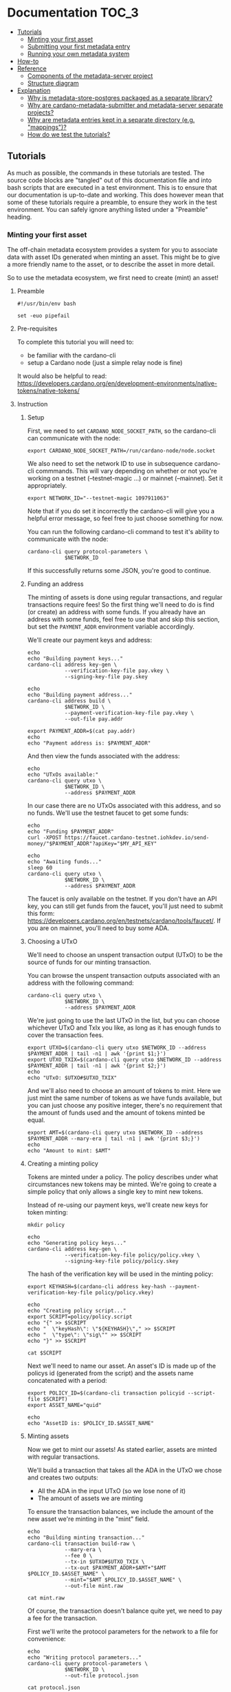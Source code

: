 * Documentation                                                         :TOC_3:
  - [[#tutorials][Tutorials]]
    - [[#minting-your-first-asset][Minting your first asset]]
    - [[#submitting-your-first-metadata-entry][Submitting your first metadata entry]]
    - [[#running-your-own-metadata-system][Running your own metadata system]]
  - [[#how-to][How-to]]
  - [[#reference][Reference]]
    - [[#components-of-the-metadata-server-project][Components of the metadata-server project]]
    - [[#structure-diagram][Structure diagram]]
  - [[#explanation][Explanation]]
    - [[#why-is-metadata-store-postgres-packaged-as-a-separate-library][Why is metadata-store-postgres packaged as a separate library?]]
    - [[#why-are-cardano-metadata-submitter-and-metadata-server-separate-projects][Why are cardano-metadata-submitter and metadata-server separate projects?]]
    - [[#why-are-metadata-entries-kept-in-a-separate-directory-eg-mappings][Why are metadata entries kept in a separate directory (e.g. "mappings")?]]
    - [[#how-do-we-test-the-tutorials][How do we test the tutorials?]]

** Tutorials

As much as possible, the commands in these tutorials are tested. The
source code blocks are "tangled" out of this documentation file and
into bash scripts that are executed in a test environment. This is to
ensure that our documentation is up-to-date and working. This does
however mean that some of these tutorials require a preamble, to
ensure they work in the test environment. You can safely ignore
anything listed under a "Preamble" heading.

*** Minting your first asset

The off-chain metadata ecosystem provides a system for you to
associate data with asset IDs generated when minting an asset. This
might be to give a more friendly name to the asset, or to describe the
asset in more detail.

So to use the metadata ecosystem, we first need to create (mint) an
asset!

**** Preamble

#+BEGIN_SRC shell :tangle asset.sh :tangle-mode (identity #o755)
#!/usr/bin/env bash

set -euo pipefail
#+END_SRC

**** Pre-requisites

To complete this tutorial you will need to:
  - be familiar with the cardano-cli
  - setup a Cardano node (just a simple relay node is fine)

It would also be helpful to read:
https://developers.cardano.org/en/development-environments/native-tokens/native-tokens/

**** Instruction

***** Setup

First, we need to set ~CARDANO_NODE_SOCKET_PATH~, so the cardano-cli
can communicate with the node:

#+BEGIN_SRC shell :tangle asset.sh :tangle-mode (identity #o755)
export CARDANO_NODE_SOCKET_PATH=/run/cardano-node/node.socket
#+END_SRC

We also need to set the network ID to use in subsequence cardano-cli
commmands. This will vary depending on whether or not you're working
on a testnet (--testnet-magic ...) or mainnet (--mainnet). Set it
appropriately.

#+BEGIN_SRC shell :tangle asset.sh :tangle-mode (identity #o755)
export NETWORK_ID="--testnet-magic 1097911063"
#+END_SRC

Note that if you do set it incorrectly the cardano-cli will give you a
helpful error message, so feel free to just choose something for now.

You can run the following cardano-cli command to test it's ability to
communicate with the node:

#+BEGIN_SRC shell :tangle asset.sh :tangle-mode (identity #o755)
cardano-cli query protocol-parameters \
            $NETWORK_ID
#+END_SRC

If this successfully returns some JSON, you're good to continue.

***** Funding an address

The minting of assets is done using regular transactions, and regular
transactions require fees! So the first thing we'll need to do is find
(or create) an address with some funds. If you already have an address
with some funds, feel free to use that and skip this section, but set
the ~PAYMENT_ADDR~ environment variable accordingly.

We'll create our payment keys and address:

#+BEGIN_SRC shell :tangle asset.sh :tangle-mode (identity #o755)
echo
echo "Building payment keys..."
cardano-cli address key-gen \
            --verification-key-file pay.vkey \
            --signing-key-file pay.skey

echo
echo "Building payment address..."
cardano-cli address build \
            $NETWORK_ID \
            --payment-verification-key-file pay.vkey \
            --out-file pay.addr

export PAYMENT_ADDR=$(cat pay.addr)
echo
echo "Payment address is: $PAYMENT_ADDR"
#+END_SRC

And then view the funds associated with the address:

#+BEGIN_SRC shell :tangle asset.sh :tangle-mode (identity #o755)
echo
echo "UTxOs available:"
cardano-cli query utxo \
            $NETWORK_ID \
            --address $PAYMENT_ADDR
#+END_SRC

In our case there are no UTxOs associated with this address, and so no
funds. We'll use the testnet faucet to get some funds:

#+BEGIN_SRC shell :tangle asset.sh :tangle-mode (identity #o755)
echo
echo "Funding $PAYMENT_ADDR"
curl -XPOST https://faucet.cardano-testnet.iohkdev.io/send-money/"$PAYMENT_ADDR"?apiKey="$MY_API_KEY"

echo
echo "Awaiting funds..."
sleep 60
cardano-cli query utxo \
            $NETWORK_ID \
            --address $PAYMENT_ADDR
#+END_SRC

The faucet is only available on the testnet. If you don't have an API
key, you can still get funds from the faucet, you'll just need to
submit this form:
https://developers.cardano.org/en/testnets/cardano/tools/faucet/. If
you are on mainnet, you'll need to buy some ADA.

***** Choosing a UTxO

We'll need to choose an unspent transaction output (UTxO) to be the
source of funds for our minting transaction.

You can browse the unspent transaction outputs associated with an
address with the following command:

#+BEGIN_SRC shell :tangle asset.sh :tangle-mode (identity #o755)
cardano-cli query utxo \
            $NETWORK_ID \
            --address $PAYMENT_ADDR
#+END_SRC

We're just going to use the last UTxO in the list, but you can choose
whichever UTxO and TxIx you like, as long as it has enough funds to
cover the transaction fees.

#+BEGIN_SRC shell :tangle asset.sh :tangle-mode (identity #o755)
export UTXO=$(cardano-cli query utxo $NETWORK_ID --address $PAYMENT_ADDR | tail -n1 | awk '{print $1;}')
export UTXO_TXIX=$(cardano-cli query utxo $NETWORK_ID --address $PAYMENT_ADDR | tail -n1 | awk '{print $2;}')
echo
echo "UTxO: $UTXO#$UTXO_TXIX"
#+END_SRC

And we'll also need to choose an amount of tokens to mint. Here we
just mint the same number of tokens as we have funds available, but
you can just choose any positive integer, there's no requirement that
the amount of funds used and the amount of tokens minted be equal.

#+BEGIN_SRC shell :tangle asset.sh :tangle-mode (identity #o755)
export AMT=$(cardano-cli query utxo $NETWORK_ID --address $PAYMENT_ADDR --mary-era | tail -n1 | awk '{print $3;}')
echo
echo "Amount to mint: $AMT"
#+END_SRC

***** Creating a minting policy

Tokens are minted under a policy. The policy describes under what
circumstances new tokens may be minted. We're going to create a simple
policy that only allows a single key to mint new tokens.

Instead of re-using our payment keys, we'll create new keys for token
minting:

#+BEGIN_SRC shell :tangle asset.sh :tangle-mode (identity #o755)
mkdir policy

echo
echo "Generating policy keys..."
cardano-cli address key-gen \
            --verification-key-file policy/policy.vkey \
            --signing-key-file policy/policy.skey
#+END_SRC

The hash of the verification key will be used in the minting policy:

#+BEGIN_SRC shell :tangle asset.sh :tangle-mode (identity #o755)
export KEYHASH=$(cardano-cli address key-hash --payment-verification-key-file policy/policy.vkey)

echo
echo "Creating policy script..."
export SCRIPT=policy/policy.script
echo "{" >> $SCRIPT
echo "  \"keyHash\": \"${KEYHASH}\"," >> $SCRIPT
echo "  \"type\": \"sig\"" >> $SCRIPT
echo "}" >> $SCRIPT

cat $SCRIPT
#+END_SRC

Next we'll need to name our asset. An asset's ID is made up of the
policys id (generated from the script) and the assets name
concatenated with a period:

#+BEGIN_SRC shell :tangle asset.sh :tangle-mode (identity #o755)
export POLICY_ID=$(cardano-cli transaction policyid --script-file $SCRIPT)
export ASSET_NAME="quid"

echo
echo "AssetID is: $POLICY_ID.$ASSET_NAME"
#+END_SRC

***** Minting assets

Now we get to mint our assets! As stated earlier, assets are minted
with regular transactions.

We'll build a transaction that takes all the ADA in the UTxO we chose
and creates two outputs:
  - All the ADA in the input UTxO (so we lose none of it)
  - The amount of assets we are minting

To ensure the transaction balances, we include the amount of the new
asset we're minting in the "mint" field.

#+BEGIN_SRC shell :tangle asset.sh :tangle-mode (identity #o755)
echo
echo "Building minting transaction..."
cardano-cli transaction build-raw \
            --mary-era \
            --fee 0 \
            --tx-in $UTXO#$UTXO_TXIX \
            --tx-out $PAYMENT_ADDR+$AMT+"$AMT $POLICY_ID.$ASSET_NAME" \
            --mint="$AMT $POLICY_ID.$ASSET_NAME" \
            --out-file mint.raw

cat mint.raw
#+END_SRC

Of course, the transaction doesn't balance quite yet, we need to pay a
fee for the transaction.

First we'll write the protocol parameters for the network to a file
for convenience:

#+BEGIN_SRC shell :tangle asset.sh :tangle-mode (identity #o755)
echo
echo "Writing protocol parameters..."
cardano-cli query protocol-parameters \
            $NETWORK_ID \
            --out-file protocol.json

cat protocol.json
#+END_SRC

And then we'll calculate the fee and minus that amount from the
transaction output. Note that we use a witness count of "2". We'll
later sign this transaction with both the payment key (to use the
funds in the UTxO) and the policy key (to permit us to mint some
assets).

#+BEGIN_SRC shell :tangle asset.sh :tangle-mode (identity #o755)
export FEE=$(cardano-cli transaction calculate-min-fee \
            $NETWORK_ID \
            --tx-body-file mint.raw \
            --tx-in-count 1 \
            --tx-out-count 1 \
            --witness-count 2 \
            --protocol-params-file protocol.json | awk '{print $1;}')
export AMT_OUT=$(expr $AMT - $FEE)

cardano-cli transaction build-raw \
            --mary-era \
            --fee $FEE \
            --tx-in $UTXO#$UTXO_TXIX \
            --tx-out $PAYMENT_ADDR+$AMT_OUT+"$AMT $POLICY_ID.$ASSET_NAME" \
            --mint="$AMT $POLICY_ID.$ASSET_NAME" \
            --out-file mint.raw

cat mint.raw
#+END_SRC

Note that the cost of minting an asset is just the fee required to
submit the transaction.

We need to sign the transaction firstly with the key associated with
the UTxO we're trying to spend, and secondly with the signing key that
grants us the right to mint new tokens under a given policy:

#+BEGIN_SRC shell :tangle asset.sh :tangle-mode (identity #o755)
cardano-cli transaction sign \
	    --signing-key-file pay.skey \
	    --signing-key-file policy/policy.skey \
	    --script-file policy/policy.script \
	    --tx-body-file mint.raw \
            --out-file mint.signed

cat mint.signed
#+END_SRC

Once that's done, we can submit our transaction to the chain:

#+BEGIN_SRC shell :tangle asset.sh :tangle-mode (identity #o755)
echo
echo "Submiting minting transaction..."
cardano-cli transaction submit \
            $NETWORK_ID \
            --tx-file mint.signed
#+END_SRC

And see the result here:

#+BEGIN_SRC shell :tangle asset.sh :tangle-mode (identity #o755)
echo
echo "Awaiting mint..."
sleep 60
cardano-cli query utxo \
            $NETWORK_ID \
            --address $PAYMENT_ADDR
#+END_SRC

You should be able to see the resulting asset in your UTxOs. The time
required for your transaction to become visible may vary.

***** Burning assets

Assets are destroyed in much the same way they are created: with transactions!

Firstly we determine the ADA availbe in a UTxO:

#+BEGIN_SRC shell :tangle asset.sh :tangle-mode (identity #o755)
export ADA_LEFT=$(cardano-cli query utxo $NETWORK_ID --address $PAYMENT_ADDR | tail -n1 | awk '{print $3;}')
export UTXO=$(cardano-cli query utxo $NETWORK_ID --address $PAYMENT_ADDR | tail -n1 | awk '{print $1;}')
export UTXO_TXIX=$(cardano-cli query utxo $NETWORK_ID --address $PAYMENT_ADDR | tail -n1 | awk '{print $2;}')
#+END_SRC

Then we create and submit the burn transaction, note that we don't
output any assets in the transaction (as we want to destroy them), and
we set the mint field to a negative amount (the amount of tokens we
want to burn), so that the transaction balances.

#+BEGIN_SRC shell :tangle asset.sh :tangle-mode (identity #o755)
echo
echo "Building burn transaction..."
cardano-cli transaction build-raw \
  --mary-era \
  --fee 0 \
  --tx-in $UTXO#$UTXO_TXIX \
  --tx-out "$PAYMENT_ADDR+$ADA_LEFT" \
  --mint "-$AMT $POLICY_ID.$ASSET_NAME" \
  --out-file burn.raw

export FEE=$(cardano-cli transaction calculate-min-fee \
            $NETWORK_ID \
            --tx-body-file burn.raw \
            --tx-in-count 1 \
            --tx-out-count 1 \
            --witness-count 2 \
            --protocol-params-file protocol.json | awk '{print $1;}')
export AMT_OUT=$(expr $ADA_LEFT - $FEE)

cardano-cli transaction build-raw \
            --mary-era \
            --fee $FEE \
            --tx-in $UTXO#$UTXO_TXIX \
            --tx-out "$PAYMENT_ADDR+$AMT_OUT" \
            --mint "-$AMT $POLICY_ID.$ASSET_NAME" \
            --out-file burn.raw

cat burn.raw

cardano-cli transaction sign \
	    --signing-key-file pay.skey \
	    --signing-key-file policy/policy.skey \
	    --script-file policy/policy.script \
	    --tx-body-file burn.raw \
            --out-file burn.signed

echo
echo "Submitting burn transaction..."
cardano-cli transaction submit \
            $NETWORK_ID \
            --tx-file burn.signed

echo
echo "Awaiting burn..."
sleep 60
cardano-cli query utxo \
            $NETWORK_ID \
            --address $PAYMENT_ADDR
#+END_SRC

Your assets should have dissappeared from your available UTxOs.

***** Returning faucet funds

If you've obtained funds from the testnet faucet and would like to
return them, you can do the following. Be very careful doing this,
don't do this on mainnet, I don't want you sending your hard-earned
mainnet funds anywhere!

#+BEGIN_SRC shell :tangle asset.sh :tangle-mode (identity #o755)
export ADA_LEFT=$(cardano-cli query utxo $NETWORK_ID --address $PAYMENT_ADDR | tail -n1 | awk '{print $3;}')
export UTXO=$(cardano-cli query utxo $NETWORK_ID --address $PAYMENT_ADDR | tail -n1 | awk '{print $1;}')
export UTXO_TXIX=$(cardano-cli query utxo $NETWORK_ID --address $PAYMENT_ADDR | tail -n1 | awk '{print $2;}')
export FAUCET_ADDR="addr_test1qqr585tvlc7ylnqvz8pyqwauzrdu0mxag3m7q56grgmgu7sxu2hyfhlkwuxupa9d5085eunq2qywy7hvmvej456flknswgndm3"

echo
echo "Building faucet refund transaction..."
cardano-cli transaction build-raw \
  --mary-era \
  --fee 0 \
  --tx-in $UTXO#$UTXO_TXIX \
  --tx-out "$FAUCET_ADDR+$ADA_LEFT" \
  --out-file return.raw

export FEE=$(cardano-cli transaction calculate-min-fee \
            $NETWORK_ID \
            --tx-body-file return.raw \
            --tx-in-count 1 \
            --tx-out-count 1 \
            --witness-count 1 \
            --protocol-params-file protocol.json | awk '{print $1;}')
export AMT_OUT=$(expr $ADA_LEFT - $FEE)

cardano-cli transaction build-raw \
            --mary-era \
            --fee $FEE \
            --tx-in $UTXO#$UTXO_TXIX \
            --tx-out "$FAUCET_ADDR+$AMT_OUT" \
            --out-file return.raw

cat return.raw

cardano-cli transaction sign \
	    --signing-key-file pay.skey \
	    --tx-body-file return.raw \
            --out-file return.signed

cardano-cli transaction submit \
            $NETWORK_ID \
            --tx-file return.signed

echo
echo "Awaiting refund..."
sleep 60
cardano-cli query utxo \
            $NETWORK_ID \
            --address $PAYMENT_ADDR
#+END_SRC

Your funds should have dissappeared from your available UTxOs.

*** Submitting your first metadata entry

We've named our asset, but there is no name associated with our
policy. To name your policy, the cardano-foundation provides an
off-chain solution. You submit some metadata to the service and tools
such as Daedalus can query this service to retrieve the metadata and
provide a nicer name for your token.

**** Creation

***** Subject

The first step in the creation of our metadata is to decide on the
subject of our metadata. Our metadata will be keyed by the subject, so
when querying a metadata service for the metadata of our asset, we
will use the subject in our query.

The standard for wallet metadata is that the subject is equal to the
hash of the policy concatenated to the base16-encoded asset name
(which can be empty).

We can obtain the hash of the policy like so:

#+BEGIN_SRC shell :tangle asset.sh :tangle-mode (identity #o755)
export POLICY_ID=$(cardano-cli transaction policyid --script-file $SCRIPT)
#+END_SRC

where ~$SCRIPT~ is the location of the policy.json file.

And the base16-encoding of the asset name like so:

#+BEGIN_SRC shell :tangle asset.sh :tangle-mode (identity #o755)
export ASSET_NAME="quid"
export ASSET_ENC=$(echo $ASSET_NAME | basenc --base16 | awk '{print tolower($0)}')
echo "Asset name '$ASSET_NAME' encoded as base16: '$ASSET_ENC'"
#+END_SRC

This makes our subject:

#+BEGIN_SRC shell :tangle asset.sh :tangle-mode (identity #o755)
export SUBJECT="$POLICY_ID$ASSET_ENC"
echo "Subject is '$SUBJECT'"
#+END_SRC

If your asset had no name, your subject would be equal to your ~POLICY_ID~.

***** Properties

We can now start creating our metadata entry:

#+BEGIN_SRC shell :tangle asset.sh :tangle-mode (identity #o755)
cardano-metadata-submitter entry --init $SUBJECT
#+END_SRC

This will create a draft JSON file in our current directory.

#+BEGIN_SRC shell :tangle asset.sh :tangle-mode (identity #o755)
cat $SUBJECT.json.draft
#+END_SRC

#+BEGIN_SRC javascript :tangle no
{
    "subject": "$SUBJECT",
    "name": null,
    "policy": null,
    "description": null
}
#+END_SRC

Each key in the JSON map (other than the "subject") corresponds to a
"property". There are three required properties for asset metadata
(the kind of metadata we are creating): "name", "description", and
"policy".

We can provide these with the following command:

#+BEGIN_SRC shell :tangle asset.sh :tangle-mode (identity #o755)
cardano-metadata-submitter entry $SUBJECT \
  --name "Quid" \
  --description "The un-offical currency of Great Britain." \
  --policy $SCRIPT
#+END_SRC

If we now look at the contents of the draft file:

#+BEGIN_SRC shell :tangle asset.sh :tangle-mode (identity #o755)
cat $SUBJECT.json.draft
#+END_SRC

#+BEGIN_SRC javascript :tangle no
{
    "subject": "$SUBJECT",
    "name": {
        "sequenceNumber": 0,
        "value": "Quid",
        "signatures": []
    },
    "policy": "8200...b16",
    "description": {
        "sequenceNumber": 0,
        "value": "The un-official currency of Great Britain.",
        "signatures": []
    }
}
#+END_SRC

We can see that it has populated the "name", "description", and
"policy" properties.

***** Signing

To prevent just anyone from submitting metadata for your policy, we
must sign the metadata with the keys used to define your asset policy.

Each property may be attested to individually, but for now we can just
attest to all properties at once using the "-a" flag:

#+BEGIN_SRC shell :tangle asset.sh :tangle-mode (identity #o755)
cardano-metadata-submitter entry $SUBJECT -a policy/policy.skey

cat $SUBJECT.json.draft
#+END_SRC

#+BEGIN_SRC javascript :tangle no
{
    "subject": "$SUBJECT",
    "name": {
        "sequenceNumber": 0,
        "value": "Quid",
        "signatures": [
            {
                "signature": "02f2...402",
                "publicKey": "bc77...d04"
            }
        ]
    },
    "policy": "8200...b16",
    "description": {
        "sequenceNumber": 0,
        "value": "The un-official currency of Great Britain.",
        "signatures": [
            {
                "signature": "79a4...601",
                "publicKey": "bc77...d04"
            }
        ]
    }
}
#+END_SRC

You can see that annotated signatures have been added to each
attestable property ("name" and "description"). No signatures have
been attached to the "policy" property because it is known as a
"verifiable" property: it's authenticity can be inferred from the
existing data or verified in a different manner.

***** Finalizing

Finally, we can run the following command to perform some final checks
on our draft and spit out a non-draft ".json" file:

#+BEGIN_SRC shell :tangle asset.sh :tangle-mode (identity #o755)
cardano-metadata-submitter entry $SUBJECT --finalize

cat $SUBJECT.json
#+END_SRC

We can now move onto submitting this data.

**** Submission

Once your metadata has been created, you'll need to submit it.
Currently, this is done by submitting a PR to the
[[https://github.com/cardano-foundation/cardano-token-registry][cardano-foundation/cardano-token-registry]] repository.

First you'll need to fork and clone the repository, then cd into it:

#+BEGIN_SRC shell :tangle no
cd cardano-token-registry
git checkout -b $SUBJECT-metadata
#+END_SRC

Then we'll create a new mapping:

#+BEGIN_SRC shell :tangle no
cp ../$SUBJECT.json ./mappings/
git add mappings/$SUBJECT.json
git commit -m "Add $SUBJECT metadata"
git push -u origin $SUBJECT-metadata
#+END_SRC

You'll then need to submit a PR to the
[[https://github.com/cardano-foundation/cardano-token-registry][cardano-foundation/cardano-token-registry]] repository using the GitHub
web UI.

Once your PR has been approved and merged, your metadata can be viewed
at:

#+BEGIN_SRC shell :tangle no
curl https://tokens.cardano.org/metadata/$SUBJECT
#+END_SRC

And should appear associated with your minted assets in Daedalus,
Yoroi, and other products that use this metadata.

*** Running your own metadata system

The metadata system is made up of a few components, each of which we
will set up separately. To get a visual overview of what we will be
creating, you can refer to the [[*Structure diagram][structure diagram]].

We need to:

- Set up a Postgres DB to store metadata
- Set up the metadata-server to read metadata
- Set up the metadata-webhook to write metadata
- Set up a GitHub repository to receive metadata create/update requests

**** Core services
***** NixOS (recommended)

Configuring a NixOS system to run the core services required for a
metadata system is easy, as we've done much of the work for you! The
metadata-server project provides a number of NixOS modules that setup
the metadata system.

****** Preamble
#+NAME: nix-setup-preamble
#+BEGIN_SRC shell :tangle no
#!/usr/bin/env bash

set -euo pipefail
#+END_SRC

****** Configuration

We'll presume you're configuring a fresh system. You might want to
alter these instructions for an existing system

#+NAME: nix-setup-common
#+BEGIN_SRC shell :tangle no
export METADATA_DB="metadata"
export METADATA_DB_USER="metadata_server"
export METADATA_SERVER_PORT=8080
export METADATA_SERVER_LINUX_USER=metadata-server
export METADATA_WEBHOOK_LINUX_USER=metadata-webhook
export METADATA_WEBHOOK_PORT=8081
export METADATA_WEBHOOK_SECRET="secret"
export NIXOS_CONFIG_FILE="/etc/nixos/configuration.nix"
export POSTGRES_PORT=5432
#+END_SRC

Next, we need to make the metadata-server project available to our
NixOS configuration. There are many ways to do this, but we'll use a
package called niv:

#+BEGIN_SRC shell :tangle no
cd /etc/nixos
niv init
niv add input-output-hk/metadata-server -b master
#+END_SRC

Then we can build our configuration. Be warned that the following
commands will override any existing configuration you have.

#+BEGIN_SRC shell :tangle mk-nix-setup.sh :noweb yes :tangle-mode (identity #o755)
<<nix-setup-preamble>>
<<nix-setup-common>>

cat <<EOF > metadata-config.nix
{ config, pkgs, sources, ... }:

{
  imports = [
    (sources.metadata-server + "/nix/nixos")
  ];

  services.metadata-server = {
    enable = true;
    port = ${METADATA_SERVER_PORT};
    user = "${METADATA_SERVER_LINUX_USER}";
    postgres = {
      user = "${METADATA_DB_USER}";
      port = ${POSTGRES_PORT};
      database = "${METADATA_DB}";
    };
  };

  services.metadata-webhook = {
    enable = true;
    port = ${METADATA_WEBHOOK_PORT};
    webHookSecret = "${METADATA_WEBHOOK_SECRET}";
    user = "${METADATA_WEBHOOK_LINUX_USER}";
    gitHubToken = "";
    postgres = {
      socketdir = config.services.metadata-server.postgres.socketdir;
      port = config.services.metadata-server.postgres.port;
      database = config.services.metadata-server.postgres.database;
      table = config.services.metadata-server.postgres.table;
      user = config.services.metadata-server.postgres.user;
      numConnections = config.services.metadata-server.postgres.numConnections;
    };
  };
  # Ensure metdata-webhook and metadata-server don't start at the same time. This can cause issues as they both act on the state of the postgresql database.
  systemd.services.metadata-webhook.after = [ "postgres.service" "metadata-server.service" ];

  services.postgresql = {
    enable = true;
    port = $POSTGRES_PORT;
    ensureDatabases = [ "\${config.services.metadata-server.postgres.database}" ];
    ensureUsers = [
      {
        name = "\${config.services.metadata-server.postgres.user}";
        ensurePermissions = {
          "DATABASE \${config.services.metadata-server.postgres.database}" = "ALL PRIVILEGES";
        };
      }
    ];
    identMap = ''
      metadata-server-users root \${config.services.metadata-server.postgres.user}
      metadata-server-users \${config.services.metadata-server.user} \${config.services.metadata-server.postgres.user}
      metadata-server-users \${config.services.metadata-webhook.user} \${config.services.metadata-server.postgres.user}
      metadata-server-users postgres postgres
    '';
    authentication = ''
      local all all ident map=metadata-server-users
    '';
  };

  users = {
    # users = {
    #   "${METADATA_SERVER_LINUX_USER}".isSystemUser = true;
    # };
  };

  nix.binaryCaches = [
    "https://cache.nixos.org"
    "https://hydra.iohk.io"
  ];
  nix.binaryCachePublicKeys = [
    "cache.nixos.org-1:6NCHdD59X431o0gWypbMrAURkbJ16ZPMQFGspcDShjY="
    "hydra.iohk.io:f/Ea+s+dFdN+3Y/G+FDgSq+a5NEWhJGzdjvKNGv0/EQ="
  ];
}
EOF
#+END_SRC

#+BEGIN_SRC nix :tangle no
{ config, pkgs, ... }:

let
  sources = import ./nix/sources.nix { inherit pkgs; };
in

{
  # ... Existing config
} // (import ./metadata-config.nix { inherit config pkgs sources; })
#+END_SRC

Then we simply rebuild our NixOS system:

#+BEGIN_SRC shell :tangle no
nixos-rebuild switch
#+END_SRC

And we should be able to insert data into our Postgres database:

#+BEGIN_SRC shell :tangle nix-setup-test.sh :noweb yes :tangle-mode (identity #o755)
<<nix-setup-preamble>>
<<nix-setup-common>>

export METADATA_PSQL="sudo -u ${METADATA_SERVER_LINUX_USER} psql --dbname ${METADATA_DB} --username=${METADATA_DB_USER} --port ${POSTGRES_PORT}"

$METADATA_PSQL \
  -c "INSERT INTO metadata (key, value) VALUES ('b377d03a568dde663534e040fc32a57323ec00970df0e863eba3f098717569640a', '{ \"subject\": \"b377d03a568dde663534e040fc32a57323ec00970df0e863eba3f098717569640a\",\"name\": { \"sequenceNumber\": 0,\"value\": \"Quid\",\"signatures\": [{ \"signature\": \"02f259151779aa00307c411a4816d7f8343ae842b74593608ebd2e2597bce33d31c7cf72a26f8771a2635d13b178c1bdd5e4f60884b06898760af40f09aa5402\",\"publicKey\": \"bc77b3196b9da1620f70d2f5095ba42fe6a4e3c03494062d2034cdab2a690d04\" }] },\"policy\": \"82008200581ce62601e8eeec975f3f124a288cd0ecb2973f5fc225629f1401a79b16\",\"description\": { \"sequenceNumber\": 1,\"value\": \"The un-offical currency of Great Britain 2.\",\"signatures\": [{ \"signature\": \"48d45b0f6317a49d4da9c331d4757352795ebb36ea21cf7341595801c0f8fbf7f02bc50eea29372cc591cbe8285b3ea28481b8c71ca9e755ad6890e670387c0e\",\"publicKey\": \"bc77b3196b9da1620f70d2f5095ba42fe6a4e3c03494062d2034cdab2a690d04\" }] } }') ON CONFLICT (key) DO UPDATE SET value = EXCLUDED.value;"

curl localhost:${METADATA_SERVER_PORT}/metadata/b377d03a568dde663534e040fc32a57323ec00970df0e863eba3f098717569640a | jq .
#+END_SRC

***** Other

****** Preamble

#+BEGIN_SRC shell :tangle no-nix-setup.sh :tangle-mode (identity #o755)
#!/usr/bin/env bash

set -euo pipefail
#+END_SRC

****** Pre-requisites

- Basic Postgres installation up and running
- metadata-server, metadata-webhook, jq, and ngrok in path

****** Set up a Postgres DB to store metadata

The requirements for the Postgres DB are fairly simple: a single
database containing a single table. The metadata-server tool itself
will ensure that the table has the correct schema, so we don't even
need to set that up.

Let's first start but setting up some variables, these may be
different on your system.

#+BEGIN_SRC shell :tangle no-nix-setup.sh
export METADATA_DB="metadata_db"
echo "Metadata will be stored in the '${METADATA_DB}' database..."
export METADATA_DB_USER="metadata_server"
echo "Metadata will be accessed via the '${METADATA_DB_USER}' database user..."
export METADATA_LINUX_USER="metadata-server"
echo "The linux user '${METADATA_LINUX_USER}' will access the database..."
export POSTGRES_CFG_DIR="/var/lib/postgresql/11.1/"
echo "The Postgres config base directory is '${POSTGRES_CFG_DIR}'..."
export POSTGRES_CFG_IDENT="${POSTGRES_CFG_DIR}/pg_ident.conf"
echo "The Postgres config identity file is found at '${POSTGRES_CFG_IDENT}'..."
export POSTGRES_CFG_HBA="${POSTGRES_CFG_DIR}/pg_hba.conf"
echo "The Postgres config hba file is found at '${POSTGRES_CFG_HBA}'..."
export POSTGRES_CFG="${POSTGRES_CFG_DIR}/postgresql.conf"
echo "The Postgres config file is found at '${POSTGRES_CFG}'..."
export POSTGRES_PORT="5432"
echo "The Postgres database will run on port '${POSTGRES_PORT}'..."
#+END_SRC

Next, we need to configure Postgres. First we will set up an identity
map:

#+BEGIN_SRC shell :tangle no-nix-setup.sh
echo "Writing '${POSTGRES_CFG_IDENT}'..."
cat <<EOF > $POSTGRES_CFG_IDENT
metadata-server-users $METADATA_LINUX_USER $METADATA_DB_USER
metadata-server-users postgres postgres
EOF
#+END_SRC

Next we will set up our authentication methods:

#+BEGIN_SRC shell :tangle no-nix-setup.sh
echo "Writing '${POSTGRES_CFG_HBA}'..."
cat <<EOF > $POSTGRES_CFG_HBA
local all all ident map=metadata-server-users

local all all              peer
host  all all 127.0.0.1/32 md5
host  all all ::1/128      md5
EOF
#+END_SRC

Finally we will write out our base Postgres configuration:

#+BEGIN_SRC shell :tangle no-nix-setup.sh
echo "Writing '${POSTGRES_CFG}'..."
cat <<EOF > $POSTGRES_CFG
hba_file = '$POSTGRES_CFG_HBA'
ident_file = '$POSTGRES_CFG_IDENT'
listen_addresses = 'localhost'
log_destination = 'stderr'
log_line_prefix = '[%p]'
port = $POSTGRES_PORT
EOF
#+END_SRC

To ensure that our configuration changes have taken effect, restart
the postgres service. This exact command may vary system-to-system:

#+BEGIN_SRC shell :tangle no-nix-setup.sh
systemctl restart postgresql.service
#+END_SRC

Now that we've configured our Postgres installation, we need to create
our database and database user:

#+BEGIN_SRC shell :tangle no-nix-setup.sh
echo "Creating database '${METADATA_DB}' and user '${METADATA_DB_USER}'..."
export PSQL="sudo -u postgres psql --port=$POSTGRES_PORT"
$PSQL -c "CREATE DATABASE "$METADATA_DB
$PSQL -c "CREATE USER "$METADATA_DB_USER
$PSQL -c "GRANT ALL PRIVILEGES ON DATABASE "$METADATA_DB" TO "$METADATA_DB_USER
#+END_SRC

Now we should be able to connect to the database!

#+BEGIN_SRC shell :tangle no-nix-setup.sh
export METADATA_PSQL="sudo -u ${METADATA_LINUX_USER} psql --dbname ${METADATA_DB} --username=${METADATA_DB_USER} --port ${POSTGRES_PORT}"
$METADATA_PSQL -c "\echo hello"
#+END_SRC

If we were to investigate the tables in the database:

#+BEGIN_SRC shell :tangle no-nix-setup.sh
$METADATA_PSQL -c "\d"
#+END_SRC

It should return "Did not find any relations", because we haven't
created any tables. We will let the metadata-server create the
required table for us later on.

This finishes our Postgres configuration. It gets easier from here!

****** Set up the metadata-server to read metadata

Now that we have a place to store metadata, we need to set up a
metadata-server to read the metadata.

Thankfully, this is relatively easy:

#+BEGIN_SRC shell :tangle no-nix-setup.sh
export METADATA_SERVER_PORT=8080
sudo -u "${METADATA_LINUX_USER}" metadata-server \
  --db "${METADATA_DB}" \
  --db-user "${METADATA_DB_USER}" \
  --port "${METADATA_SERVER_PORT}" &
sleep 5
#+END_SRC

This command will start up the metadata server and create the metadata
table for us in the database.

Let's now insert a fake piece of metadata into the postgres DB we set
up so we have some metadata to view.

#+BEGIN_SRC shell :tangle no-nix-setup.sh
$METADATA_PSQL \
  -c "INSERT INTO metadata (key, value) VALUES ('b377d03a568dde663534e040fc32a57323ec00970df0e863eba3f098717569640a', '{ \"subject\": \"b377d03a568dde663534e040fc32a57323ec00970df0e863eba3f098717569640a\",\"name\": { \"sequenceNumber\": 0,\"value\": \"Quid\",\"signatures\": [{ \"signature\": \"02f259151779aa00307c411a4816d7f8343ae842b74593608ebd2e2597bce33d31c7cf72a26f8771a2635d13b178c1bdd5e4f60884b06898760af40f09aa5402\",\"publicKey\": \"bc77b3196b9da1620f70d2f5095ba42fe6a4e3c03494062d2034cdab2a690d04\" }] },\"policy\": \"82008200581ce62601e8eeec975f3f124a288cd0ecb2973f5fc225629f1401a79b16\",\"description\": { \"sequenceNumber\": 1,\"value\": \"The un-offical currency of Great Britain 2.\",\"signatures\": [{ \"signature\": \"48d45b0f6317a49d4da9c331d4757352795ebb36ea21cf7341595801c0f8fbf7f02bc50eea29372cc591cbe8285b3ea28481b8c71ca9e755ad6890e670387c0e\",\"publicKey\": \"bc77b3196b9da1620f70d2f5095ba42fe6a4e3c03494062d2034cdab2a690d04\" }] } }') ON CONFLICT (key) DO UPDATE SET value = EXCLUDED.value;"
#+END_SRC

Now we we query the metadata server:

#+BEGIN_SRC shell :tangle no-nix-setup.sh
curl localhost:${METADATA_SERVER_PORT}/metadata/b377d03a568dde663534e040fc32a57323ec00970df0e863eba3f098717569640a | jq .
#+END_SRC

we should see the data we inserted:

#+BEGIN_SRC javascript :tangle no
{
    "subject": "b377d03a568dde663534e040fc32a57323ec00970df0e863eba3f098717569640a",
    "name": {
        "sequenceNumber": 0,
        "value": "Quid",
        "signatures": [
            {
                "signature": "02f259151779aa00307c411a4816d7f8343ae842b74593608ebd2e2597bce33d31c7cf72a26f8771a2635d13b178c1bdd5e4f60884b06898760af40f09aa5402",
                "publicKey": "bc77b3196b9da1620f70d2f5095ba42fe6a4e3c03494062d2034cdab2a690d04"
            }
        ]
    },
    "policy": "82008200581ce62601e8eeec975f3f124a288cd0ecb2973f5fc225629f1401a79b16",
    "description": {
        "sequenceNumber": 1,
        "value": "The un-offical currency of Great Britain 2.",
        "signatures": [
            {
                "signature": "48d45b0f6317a49d4da9c331d4757352795ebb36ea21cf7341595801c0f8fbf7f02bc50eea29372cc591cbe8285b3ea28481b8c71ca9e755ad6890e670387c0e",
                "publicKey": "bc77b3196b9da1620f70d2f5095ba42fe6a4e3c03494062d2034cdab2a690d04"
            }
        ]
    }
}
#+END_SRC

If so, we have successfully set up the metadata server!

****** Set up the metadata-webhook to write metadata

Usually, data is not written directly to the Postgres database, rather
the metadata-webhook service receives push event information from
GitHub and writes data accordingly.

To start the metadata-webhook service, execute the following:

#+BEGIN_SRC shell :tangle no-nix-setup.sh
export METADATA_WEBHOOK_PORT=8081
export METADATA_WEBHOOK_SECRET="secret"
sudo -u "${METADATA_LINUX_USER}" metadata-webhook \
  --db "${METADATA_DB}" \
  --db-user "${METADATA_DB_USER}" \
  --port "${METADATA_WEBHOOK_PORT}" &
sleep 5
#+END_SRC

To test the webhook locally, we're going to use a tool called ngrok to
provide us with a public url to our local service:

#+BEGIN_SRC shell :tangle no-nix-setup.sh
ngrok http ${METADATA_WEBHOOK_PORT} &
sleep 5
export WEBHOOK_PUBLIC_URL="$(curl http://127.0.0.1:4040/api/tunnels | jq '.tunnels[] | select(.proto == "https") | .public_url')/webhook"
#+END_SRC

Please note that this URL will expire after about an hour. You'll have
to execute the above two commands to get a new URL.

We can now send GitHub payloads to this URL and our metadata-webhook
will receive them. To test that this actually works, we need to setup
a GitHub repository...

**** GitHub repository
***** Webhook

First create a GitHub repository. This will be where you will manage
asset metadata.

Next, from the GitHub web UI, set up a webhook by heading to
Settings > Webhooks > Add webhook.

[[./01-settings-webhook.png]]

Next, copy in your webhook URL to the "Payload URL" field:

#+BEGIN_SRC shell :tangle no-nix-setup.sh
echo "Webhook Public URL is: ${WEBHOOK_PUBLIC_URL}"
#+END_SRC

Make sure to:
  1. set "Content type" to "application/json"
  2. set "Secret" to "secret" (you can use anything here, but make
     sure metadata-webhook is launched with the same secret)
  3. click "Add webhook":

[[./02-webhook-creation.png]]

GitHub will send a "ping" payload to the webhook and it will fail, as
the metadata-webhook doesn't accept any payload other than "push"
payloads. You can safely ignore this error.

To truly test our metadata-webhook we'll need to push some metadata to
the repository.

Somewhere in the repository create a file called "test.json" with the
following contents:

#+BEGIN_SRC javascript :tangle no
{
  "subject": "test"
}
#+END_SRC

Then commit and push it to the repository:

#+BEGIN_SRC javascript :tangle no
git add test.json
git commit -m "WIP"
git push
#+END_SRC

If all went well, we can query the metadata-server for our subject:

#+BEGIN_SRC shell :tangle no
curl localhost:${METADATA_SERVER_PORT}/metadata/test | jq .
#+END_SRC

And see it returned to us.

In case of issue, you can view the payloads sent by GitHub from the
webhook settings page.

***** Pull request validation

Letting just anyone commit metadata to your repository is likely not
what you want. We recommend accepting pull requests to your repository
and using [[* metadata-validator-github][metadata-validator-github]] and [[*cardano-metadata-submitter][cardano-metadata-submitter]] to
automate some of the vetting of PRs.

One easy way to do this is with GitHub actions. Create the following
file in your repository:

#+BEGIN_SRC bash :tangle no
mkdir -p .github/workflows
touch .github/workflows/ci.yaml
#+END_SRC

And fill the file with the contents of
https://raw.githubusercontent.com/cardano-foundation/cardano-token-registry/master/.github/workflows/ci.yaml.
This should always be the most up-to-date version of the PR validation
script that we use.

This script will automatically fetch the latest versions of the
[[*metadata-validator-github][metadata-validator-github]] and [[*cardano-metadata-submitter][cardano-metadata-submitter]] tools and run
them on every PR to your repository.

By default, the validation script ensures that metadata files are
written to the "mappings" directory, so when adding metadata from now
on, make sure to add it to the "mappings" directory. See [[* Why are metadata entries kept in a separate directory (e.g. "mappings")?][here]] for an
explanation of why this is.

Congratulations on setting up your own metadata system!


** How-to
** Reference
*** Components of the metadata-server project
**** metadata-lib
metadata-lib is a Haskell library that provides a core set of tools
for writing metadata-related services.

It's structure is as follows:

***** Cardano.Metadata.Server.API

A structured definition of the read-only metadata-server web API.

***** Cardano.Metadata.Server.Types

Types required to define the API specified in [[*Cardano.Metadata.Server.API][Cardano.Metadata.Server.API]].

***** Cardano.Metadata.Server

The logic of the metadata-server, and a web application. The
application issues read commands to a [[*Cardano.Metadata.Store.Types][StoreInterface]], which determines
how reading is actually performed.

***** Cardano.Metadata.Store.Types

Defines the interface for reading/writing/deleting/updating the
storage layer of the metadata-server. Implementations must pass the
set of tests specified in [[*Test.Cardano.Metadata.Store][Test.Cardano.Metadata.Store]].

***** Cardano.Metadata.Store.Simple

A simple implementation of the [[*Cardano.Metadata.Store.Types][above]], used only for testing.

***** Cardano.Metadata.Types.Common

A collection of types, helper functions, and definitions that are used
across the project.

***** Cardano.Metadata.Types.Weakly

A weakly-typed view of metadata that we use in the server parts of
this library. The original specification saw metadata simply as a JSON
map. The view of metadata defined in this module is slightly more
strongly-typed than that, mostly for convenience, and to provide a
more meaningful name to the data.

***** Cardano.Metadata.Transform

One of our goals for this project was to provide a validation
framework for metadata, allowing us and others to easily define and
combine validation rules to provide the validation logic for various
metadata entries.

This module provides a toolset that takes regular validation functions
and allows them to be combined in the traditional monadic/applicative
style in a way that makes sense.

***** Cardano.Metadata.Transform.Reader

An implementation of the [[*Cardano.Metadata.Transform][above]].

***** Cardano.Metadata.Validation.Rules

A collection of core rules and helpers that can be used across
off-chain metadata projects.

***** Cardano.Metadata.Validation.Types

Contains a strongly-typed view of Metadata and various types and
helpers used in the validation component of this library.

***** Cardano.Metadata.Validation.GitHub

Rule definitions for GitHub PRs that seek to create of modify
metadata.

***** Cardano.Metadata.Webhook.API

A structured definition of the web API used to write data to the
metadata storage layer.

***** Cardano.Metadata.Webhook.Types

Types used to define the [[*Cardano.Metadata.Webhook.API][above]] and to decode JSON events from GitHub.

***** Cardano.Metadata.Webhook.Server

Implementation of the [[*Cardano.Metadata.Webhook.API][webhook API]]. Like the [[*Cardano.Metadata.Server][metadata-server]], is also
defined against an [[*Cardano.Metadata.Store.Types][interface to the storage layer]].

***** Test.Cardano.Helpers

Helpers for writing tests.

***** Test.Cardano.Metadata.Generators

Generators for the property tests.

***** Test.Cardano.Metadata.Store

A set of property tests that implementations of the [[*Cardano.Metadata.Store.Types][StoreInterfaces]]
should pass to be considered valid implementations.

**** metadata-server
Service that provides read-only access to metadata, keyed by metadata
subject and optionally, property name. Uses a [[*metadata-store-postgres][Postgres database as the
storage layer]].

**** metadata-validator-github

Tool used to validate the form of GitHub PRs. It currently ensures:
  - That the base branch of a PR matches the expected base branch
  - That at least one file has changed
  - That files are only added or modified, not removed or renamed

**** metadata-store-postgres

Haskell library that provides a Postgres implementation of the
[[*Cardano.Metadata.Store.Types][interface to the metadata storage layer]].

**** metadata-webhook

The metadata-server is read-only, the webhook provides the ability to
write to the metadata storage layer. It is a GitHub webhook that
receives information about commits to master on a metadata GitHub
repository, and updates the storage layer to match.

**** cardano-metadata-submitter

An external project, concerned primarily with asset/token metadata,
that provides:
  - An executable to create asset metadata and validate it.
  - A Haskell library to create and validate asset metadata.

*** Structure diagram

The following is a diagram that shows how the various components of
this project work together to form the metadata system:

[[./structure-diagram.svg]]


** Explanation

*** Why is metadata-store-postgres packaged as a separate library?

Our haskell.nix Nix infrastructure used to have issues with postgres,
namely it couldn't provide us with a static musl binary if postgres
was in the dependency tree somewhere. To be able to provide a static
binary for the cardano-metadata-submitter tool, we removed the
metadata-store-postgres library from the core metadata-lib library and
packaged it separately.

The haskell.nix Nix infrastructure has since been fixed but the
decision was made to keep metadata-store-postgres as a separate
library, as it provides a helpful example for those wishing to
implement their own metadata storage layer.

*** Why are cardano-metadata-submitter and metadata-server separate projects?

The cardano-metadata-submitter is primarily concerned about one type
of metadata: asset metadata. The specification which this work is
based off talks of a general kind of metadata, of which asset metadata
is just one instance. An effort has been made to keep the projects
separate in order for the metadata-server project to cater to the
needs of other kinds of metadata, and provide a place where helpful
developments in the cardano-metadata-submitter project can be shared.
*** Why are metadata entries kept in a separate directory (e.g. "mappings")?

Metadata entries on our GitHub repository are kept in a non-root level
directory to ensure that our GitHub page loads quickly even if we have
thousands of metadata entries.

*** How do we test the tutorials?

The tutorials are written in the [[https://orgmode.org/][Org format]]. org-babel is an emacs
package that allows us to extract the source blocks from the
documentation in a process known as "tangling". We write commands to be
executed in source blocks with the following format:

#+BEGIN_SRC text :tangle no
  \#+BEGIN_SRC shell :tangle no-nix-setup.sh :tangle-mode (identity #o755)
  \#+END_SRC
#+END_SRC

This introduces a source code block (of type "shell" or "bash") that
when tangled, is written out to a file called "no-nix-setup.sh" with
the permissions "755" (rwx/r-x/r-x).

A [[./default.nix][Nix derivation]] calls emacs and tangles this documentation file,
producing various scripts specified by the source code blocks. These
are our documentation scripts.

To test these scripts, [[../nix/nixos/tests/docs/][NixOS tests]] are setup to run the scripts in a
minimal environment and ensure that they pass.

If you wish to run the scripts on your own machine, you can build them
with (from the root directory of this project):

#+BEGIN_SRC shell :tangle no
nix-build default.nix -A docScripts
#+END_SRC

and find them in ./result/bin/...
